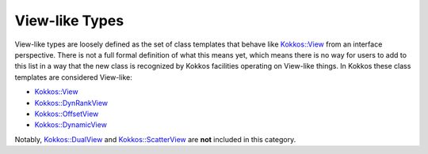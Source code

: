 View-like Types
===============

View-like types are loosely defined as the set of class templates that behave like `Kokkos::View <view.html>`__ from an interface perspective. There is not a full formal definition of what this means yet, which means there is no way for users to add to this list in a way that the new class is recognized by Kokkos facilities operating on View-like things. In Kokkos these class templates are considered View-like:

* `Kokkos::View <view.html>`_
* `Kokkos::DynRankView <../../containers/DynRankView.html>`_
* `Kokkos::OffsetView <../../containers/Offset-View.html>`_
* `Kokkos::DynamicView <../../containers/DynamicView.html>`_

Notably, `Kokkos::DualView <../../containers/DualView.html>`_ and `Kokkos::ScatterView <../../containers/ScatterView.html>`_ are **not** included in this category.
